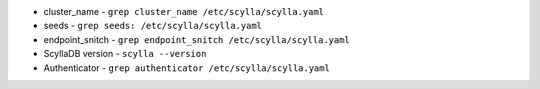 * cluster_name - ``grep cluster_name /etc/scylla/scylla.yaml``
* seeds - ``grep seeds: /etc/scylla/scylla.yaml``
* endpoint_snitch - ``grep endpoint_snitch /etc/scylla/scylla.yaml``
* ScyllaDB version - ``scylla --version``
* Authenticator - ``grep authenticator /etc/scylla/scylla.yaml``